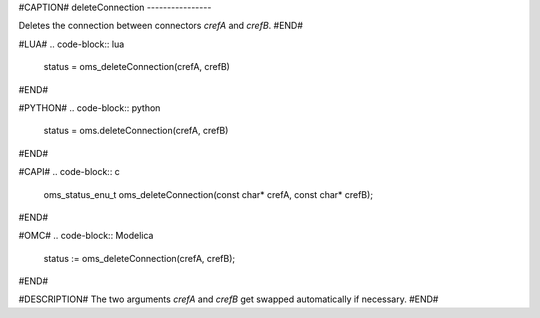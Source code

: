 #CAPTION#
deleteConnection
----------------

Deletes the connection between connectors `crefA` and `crefB`.
#END#

#LUA#
.. code-block:: lua

  status = oms_deleteConnection(crefA, crefB)

#END#

#PYTHON#
.. code-block:: python

  status = oms.deleteConnection(crefA, crefB)

#END#

#CAPI#
.. code-block:: c

  oms_status_enu_t oms_deleteConnection(const char* crefA, const char* crefB);

#END#

#OMC#
.. code-block:: Modelica

  status := oms_deleteConnection(crefA, crefB);

#END#

#DESCRIPTION#
The two arguments `crefA` and `crefB` get swapped automatically if necessary.
#END#

